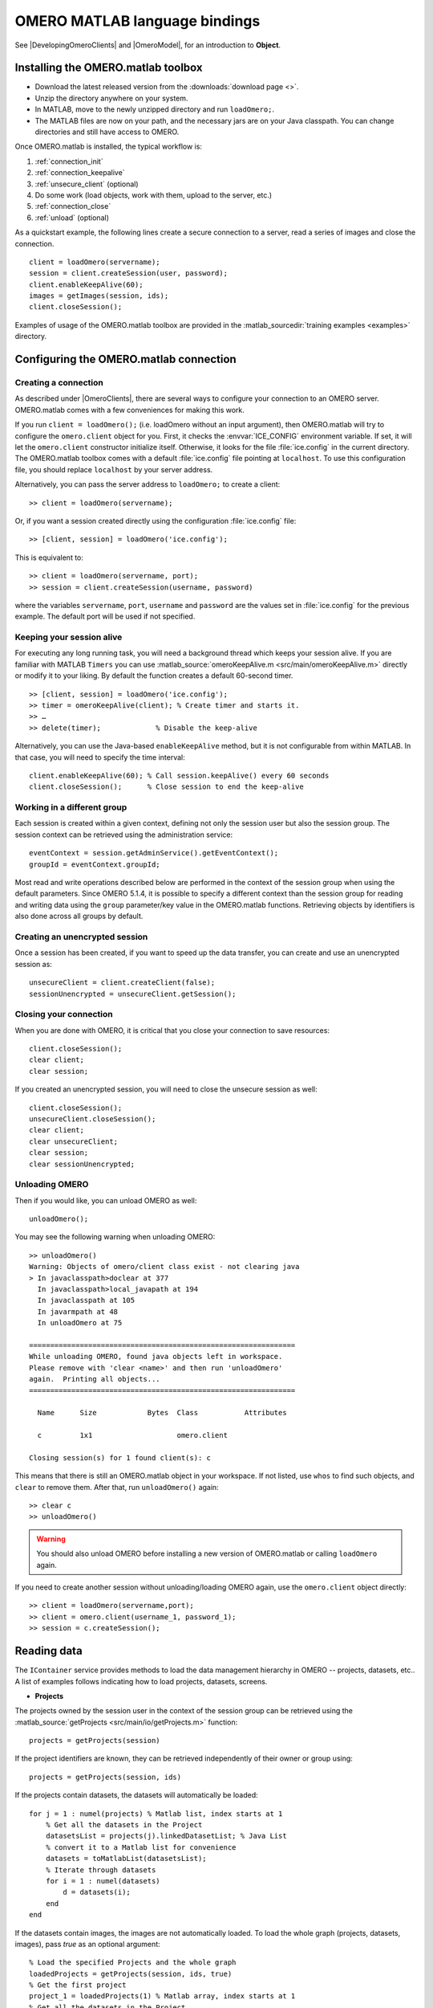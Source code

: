 OMERO MATLAB language bindings
==============================

See |DevelopingOmeroClients| and |OmeroModel|, for an introduction to
**Object**.

.. highlight:: matlab

Installing the OMERO.matlab toolbox
-----------------------------------

-  Download the latest released version from the :downloads:`download page <>`.
-  Unzip the directory anywhere on your system.
-  In MATLAB, move to the newly unzipped directory and run ``loadOmero;``.
-  The MATLAB files are now on your path, and the necessary jars are on
   your Java classpath. You can change directories and still have access
   to OMERO.

Once OMERO.matlab is installed, the typical workflow is:

#. :ref:`connection_init`
#. :ref:`connection_keepalive`
#. :ref:`unsecure_client` (optional)
#. Do some work (load objects, work with them, upload to the server, etc.)
#. :ref:`connection_close`
#. :ref:`unload` (optional)

As a quickstart example, the following lines create a secure connection to a
server, read a series of images and close the connection.

::

   client = loadOmero(servername);
   session = client.createSession(user, password);
   client.enableKeepAlive(60);
   images = getImages(session, ids);
   client.closeSession();

Examples of usage of the OMERO.matlab toolbox are provided in the
:matlab_sourcedir:`training examples <examples>` directory.

Configuring the OMERO.matlab connection
---------------------------------------

.. _connection_init:

Creating a connection
^^^^^^^^^^^^^^^^^^^^^

As described under |OmeroClients|, there are several ways to configure your
connection to an OMERO server. OMERO.matlab comes with a few conveniences for
making this work.

If you run ``client = loadOmero();`` (i.e. loadOmero without an input argument),
then OMERO.matlab will try to configure the
``omero.client`` object for you. First, it checks the :envvar:`ICE_CONFIG`
environment variable. If set, it will let the ``omero.client``
constructor initialize itself. Otherwise, it looks for the file
:file:`ice.config` in the current directory. The OMERO.matlab toolbox comes
with a default :file:`ice.config` file pointing at ``localhost``. To use this
configuration file, you should replace ``localhost`` by your server address.

Alternatively, you can pass the server address to ``loadOmero;`` to create a client::

    >> client = loadOmero(servername);

Or, if you want a session created directly using the configuration :file:`ice.config` file::

    >> [client, session] = loadOmero('ice.config');

This is equivalent to::

    >> client = loadOmero(servername, port);
    >> session = client.createSession(username, password)

where the variables ``servername``, ``port``, ``username`` and ``password`` are the values set in :file:`ice.config` for the previous example. The default port will be used if not specified.

.. _connection_keepalive:

Keeping your session alive
^^^^^^^^^^^^^^^^^^^^^^^^^^

For executing any long running task, you will need a background thread
which keeps your session alive. If you are familiar with MATLAB
``Timers`` you can use
:matlab_source:`omeroKeepAlive.m <src/main/omeroKeepAlive.m>`
directly or modify it to your liking. By default the function creates a default 60-second timer.

::

    >> [client, session] = loadOmero('ice.config');
    >> timer = omeroKeepAlive(client); % Create timer and starts it.
    >> …
    >> delete(timer);             % Disable the keep-alive

Alternatively, you can use the Java-based ``enableKeepAlive`` method,
but it is not configurable from within MATLAB. In that case, you will need to specify the time interval::

    client.enableKeepAlive(60); % Call session.keepAlive() every 60 seconds
    client.closeSession();      % Close session to end the keep-alive

Working in a different group
^^^^^^^^^^^^^^^^^^^^^^^^^^^^

Each session is created within a given context, defining not only the session
user but also the session group. The session context can be retrieved using the
administration service::

    eventContext = session.getAdminService().getEventContext();
    groupId = eventContext.groupId;

Most read and write operations described below are performed in the context
of the session group when using the default parameters. Since OMERO 5.1.4, it
is possible to specify a different context than the session group for reading
and writing data using the ``group`` parameter/key value in the OMERO.matlab
functions. Retrieving objects by identifiers is also done across all groups by
default.

.. seealso::
    :doc:`/developers/Server/Permissions`
        Developer documentation about the OMERO permissions system

.. _unsecure_client:

Creating an unencrypted session
^^^^^^^^^^^^^^^^^^^^^^^^^^^^^^^

Once a session has been created, if you want to speed up the data transfer,
you can create and use an unencrypted session as::

    unsecureClient = client.createClient(false);
    sessionUnencrypted = unsecureClient.getSession();

.. _connection_close:

Closing your connection
^^^^^^^^^^^^^^^^^^^^^^^

When you are done with OMERO, it is critical that you close your connection to
save resources::

    client.closeSession();
    clear client;
    clear session;

If you created an unencrypted session, you will need to close the unsecure
session as well::

    client.closeSession();
    unsecureClient.closeSession();
    clear client;
    clear unsecureClient;
    clear session;
    clear sessionUnencrypted;

.. _unload:

Unloading OMERO
^^^^^^^^^^^^^^^

Then if you would like, you can unload OMERO as well::

    unloadOmero();

You may see the following warning when unloading OMERO::

    >> unloadOmero()
    Warning: Objects of omero/client class exist - not clearing java
    > In javaclasspath>doclear at 377
      In javaclasspath>local_javapath at 194
      In javaclasspath at 105
      In javarmpath at 48
      In unloadOmero at 75

    ===============================================================
    While unloading OMERO, found java objects left in workspace.
    Please remove with 'clear <name>' and then run 'unloadOmero'
    again.  Printing all objects...
    ===============================================================

      Name      Size            Bytes  Class           Attributes

      c         1x1                    omero.client

    Closing session(s) for 1 found client(s): c

This means that there is still an OMERO.matlab object in your workspace. If
not listed, use ``whos`` to find such objects, and ``clear`` to remove them.
After that, run ``unloadOmero()`` again::

    >> clear c
    >> unloadOmero()

.. warning::
    You should also unload OMERO before installing a new version of
    OMERO.matlab or calling ``loadOmero`` again.

If you need to create another session without unloading/loading OMERO
again, use the ``omero.client`` object directly::

    >> client = loadOmero(servername,port);
    >> client = omero.client(username_1, password_1);
    >> session = c.createSession();


Reading data
------------

The ``IContainer`` service provides methods to load the data management
hierarchy in OMERO -- projects, datasets, etc.. A list of examples follows
indicating how to load projects, datasets, screens.

-  **Projects**

The projects owned by the session user in the context of the session group can
be retrieved using the
:matlab_source:`getProjects <src/main/io/getProjects.m>` function::

    projects = getProjects(session)

If the project identifiers are known, they can be retrieved independently of
their owner or group using::

    projects = getProjects(session, ids)

If the projects contain datasets, the datasets will automatically be loaded::

    for j = 1 : numel(projects) % Matlab list, index starts at 1
        % Get all the datasets in the Project
        datasetsList = projects(j).linkedDatasetList; % Java List
        % convert it to a Matlab list for convenience
        datasets = toMatlabList(datasetsList);
        % Iterate through datasets
        for i = 1 : numel(datasets) 
            d = datasets(i);
        end
    end

If the datasets contain images, the images are not automatically loaded. To
load the whole graph (projects, datasets, images), pass `true` as an optional
argument::

    % Load the specified Projects and the whole graph 
    loadedProjects = getProjects(session, ids, true)
    % Get the first project
    project_1 = loadedProjects(1) % Matlab array, index starts at 1
    % Get all the datasets in the Project
    datasets = project_1.linkedDatasetList;
    % Get the first dataset in the Java list, index starts at 0
    dataset_1 = datasets.get(0);
    dataset_name = dataset_1.getName().getValue(); % dataset's name
    dataset_id = dataset_1.getId().getValue(); % dataset's id
    % Retrieve all the images in the datasets as a Java List (index will start at 0)
    imageList = dataset_1.linkedImageList;
    % convert it to a Matlab list for convenience
    images = toMatlabList(imageList);
    % Iterate through the images
    for i = 1 : numel(images)
        image = images(i);
        image_name = image.getName().getValue(); % image's name
        image_id = image.getId().getValue(); % image's id
    end


.. warning::
  Loading the entire projects/datasets/images graph can be time-consuming and
  memory-consuming depending on the amount of data.

To return the orphaned datasets i.e. datasets not in a project, as well as the projects, you can query the second output argument of
:matlab_source:`getProjects <src/main/io/getProjects.m>`::

    [projects, orphanedDatasets] = getProjects(session)

To filter projects by owner, use the ``owner`` parameter/key value. A value of
``-1`` means projects are retrieved independently of their owner::

    % Returns all projects owned by the specified user in the context of the
    % session group
    projects = getProjects(session, 'owner', ownerId);
    % Returns all projects with the input identifiers owned by the specified
    % user
    projects = getProjects(session, ids, 'owner', ownerId);
    % Returns all projects owned by any user in the context of the session
    % group
    projects = getProjects(session, 'owner', -1);

To filter projects by group, use the ``group`` parameter/key value. A value of
``-1`` means projects are retrieved independently of their group::

    % Returns all projects owned by the session user in the specified group
    projects = getProjects(session, 'group', groupId);
    % Returns all projects with the input identifiers in the specified group
    projects = getProjects(session, ids, 'group', groupId);
    % Returns all projects owned by the session user across groups
    projects = getProjects(session, 'group', -1);

-  **Datasets**

The datasets owned by the session user in the context of the session group can
be retrieved using the
:matlab_source:`getDatasets <src/main/io/getDatasets.m>` function::

    datasets = getDatasets(session)

If the dataset identifiers are known, they can be retrieved independently of
their owner or group using::

    datasets = getDatasets(session, ids)

If the datasets contain images, the images are not automatically loaded. To
load the whole graph (datasets, images), pass `true` as an optional argument::

    loadedDatasets = getDatasets(session, ids, true);
    % Get the first dataset
    dataset_1 = loadedDatasets(1); % Matlab array, index starts at 1
    % Get the all the images in the dataset as the Java list, index starts at 0
    imageList = dataset_1.linkedImageList;


To filter datasets by owner, use the ``owner`` parameter/key value. A value of
``-1`` means datasets are retrieved independently of their owner::

    % Returns all datasets owned by the specified user in the context of the
    % session group
    datasets = getDatasets(session, 'owner', ownerId);
    % Returns all datasets with the input identifiers owned by the specified
    % user
    datasets = getDatasets(session, ids, 'owner', ownerId);
    % Returns all datasets owned by any user in the context of the session
    % group
    datasets = getDatasets(session, 'owner', -1);

To filter datasets by group, use the ``group`` parameter/key value. A value of
``-1`` means datasets are retrieved independently of their group::

    % Returns all datasets owned by the session user in the specified group
    datasets = getDatasets(session, 'group', groupId);
    % Returns all datasets with the input identifiers in the specified group
    datasets = getDatasets(session, ids, 'group', groupId);
    % Returns all datasets owned by the session user across groups
    datasets = getDatasets(session, 'group', -1);

-  **Images**

The images owned by the session user in the context of the session group can
be retrieved using the
:matlab_source:`getImages <src/main/io/getImages.m>` function::

    images = getImages(session)

If the image identifiers are known, they can be retrieved independently of
their owner or group using::

    images = getImages(session, ids)

All the images contained in a subset of datasets of known identifiers
``datasetsIds`` can be returned independently of their owner or group using::

    datasetImages = getImages(session, 'dataset', datasetsIds)

All the images contained in all the datasets under a subset of projects of
known identifiers ``projectIds`` can be returned independently of their owner
or group using::

    projectImages = getImages(session, 'project', projectIds)

To filter images by owner, use the ``owner`` parameter/key value. A value of
``-1`` means images are retrieved independently of their owner::

    % Returns all images owned by the specified user in the context of the
    % session group
    images = getImages(session, 'owner', ownerId);
    % Returns all images with the input identifiers owned by the specified user
    images = getImages(session, ids, 'owner', ownerId);
    % Returns all images owned by any user in the context of the session
    % group
    images = getImages(session, 'owner', -1);

To filter images by group, use the ``group`` parameter/key value. A value of
``-1`` means images are retrieved independently of their group::

    % Returns all images owned by the session user in the specified group
    images = getImages(session, 'group', groupId);
    % Returns all images with the input identifiers in the specified group
    images = getImages(session, ids, 'group', groupId);
    % Returns all images owned by the session user across groups
    images = getImages(session, 'group', -1);

The ``Image``-``Pixels`` model (see :doc:`/developers/Model`) implies you need to use the ``Pixels`` objects
to access valuable data about the ``Image``::

    pixels = image.getPrimaryPixels();
    sizeZ = pixels.getSizeZ().getValue(); % The number of z-sections.
    sizeT = pixels.getSizeT().getValue(); % The number of timepoints.
    sizeC = pixels.getSizeC().getValue(); % The number of channels.
    sizeX = pixels.getSizeX().getValue(); % The number of pixels along the X-axis.
    sizeY = pixels.getSizeY().getValue(); % The number of pixels along the Y-axis.

-  **Screens**

The screens owned by the session user in the context of the session group can
be retrieved using the
:matlab_source:`getScreens <src/main/io/getScreens.m>` function::

    screens = getScreens(session)

If the screen identifiers are known, they can be retrieved independently of
their owner or group using::

    screens = getScreens(session, ids)

Note that the wells are not loaded. The plate objects can be accessed using::

    for j = 1 : numel(screens), % Matlab array, index start at 1
        platesList = screens(j).linkedPlateList; % Java List, index start at 0
        for i = 0 : platesList.size()-1,
            plate = platesList.get(i);
            plateAcquisitionList = plate.copyPlateAcquisitions(); % Java List
            for k = 0 : plateAcquisitionList.size()-1,
                pa = plateAcquisitionList.get(i);
        end
    end

To return the orphaned plates as well as the screens, you can query the
second output argument of
:matlab_source:`getScreens <src/main/io/getScreens.m>`::

    [screens, orphanedPlates] = getScreens(session)

To filter screens by owner, use the ``owner`` parameter/key value. A value of
``-1`` means screens are retrieved independently of their owner::

    % Returns all screens owned by the specified user in the context of the
    % session group
    screens = getScreens(session, 'owner', ownerId);
    % Returns all screens with the input identifiers owned by the specified
    % user
    screens = getScreens(session, ids, 'owner', ownerId);
    % Returns all screens owned by any user in the context of the session
    % group
    screens = getScreens(session, 'owner', -1);

To filter screens by group, use the ``group`` parameter/key value. A value of
``-1`` means screens are retrieved independently of their group::

    % Returns all screens owned by the session user in the specified group
    screens = getScreens(session, 'group', groupId);
    % Returns all screens with the input identifiers in the specified group
    screens = getScreens(session, ids, 'group', groupId);
    % Returns all screens owned by the session user across groups
    screens = getScreens(session, 'group', -1);

-  **Plates**

The screens owned by the session user in the context of the session group can
be retrieved using the
:matlab_source:`getPlates <src/main/io/getPlates.m>` function::

    plates = getPlates(session)

If the plate identifiers are known, they can be retrieved independently of
their owner or group using::

    plates = getPlates(session, ids)

To filter plates by owner, use the ``owner`` parameter/key value. A value of
``-1`` means plates are retrieved independently of their owner::

    % Returns all plates owned by the specified user in the context of the
    % session group
    plates = getPlates(session, 'owner', ownerId);
    % Returns all plates with the input identifiers owned by the specified user
    plates = getPlates(session, ids, 'owner', ownerId);
    % Returns all plates owned by any user in the context of the session
    % group
    plates = getPlates(session, 'owner', -1);

To filter plates by group, use the ``group`` parameter/key value. A value of
-1 means plates are retrieved independently of their group::

    % Returns all plates owned by the session user in the specified group
    plates = getPlates(session, 'group', groupId);
    % Returns all plates with the input identifiers in the specified group
    plates = getPlates(session, ids, 'group', groupId);
    % Returns all plates owned by the session user across groups
    plates = getPlates(session, 'group', -1);

-  **Wells**

Given a plate identifier, the wells can be loaded using the ``findAllByQuery``
method::

    wellList = session.getQueryService().findAllByQuery(
    ['select well from Well as well '...
    'left outer join fetch well.plate as pt '...
    'left outer join fetch well.wellSamples as ws '...
    'left outer join fetch ws.plateAcquisition as pa '...
    'left outer join fetch ws.image as img '...
    'left outer join fetch img.pixels as pix '...
    'left outer join fetch pix.pixelsType as pt '...
    'where well.plate.id = ', num2str(plateId)], []);
    % wellList is a Java List, index starts at 0
    for j = 0 : wellList.size()-1,
        well = wellList.get(j);
        wellsSampleList = well.copyWellSamples();
        well.getId().getValue()
        % The wellList returned from the server is not sorted by wellIds, 
        % please extract the wellRow and wellColumn for every well,
        % to populate your results appropriately 
        wellRow = well.getRow().getValue();
        wellColumn = well.getColumn().getValue();
        for i = 0 : wellsSampleList.size()-1,
            ws = wellsSampleList.get(i);
            ws.getId().getValue()
            pa = ws.getPlateAcquisition();
        end
    end

-  **Channel**

A channel associated to an image has an object called a logicalChannel associated to it.
That entity contains valuable information e.g. emission wavelength, name, etc.
Given an Image, retrieve channels associated to an image on the OMERO server and the name of the channel::

    channels = loadChannels(session, image);
    for j = 1 : numel(channels) % Matlab array
        channel = channels(j);
        channelId = channel.getId().getValue();
        lc = channel.getLogicalChannel();
        channelName = lc.getName().getValue();
    end


Raw data access
---------------

You can retrieve data, plane by plane or retrieve a stack.
The values are ``z`` in ``[0, sizeZ - 1]``, ``c`` in ``[0, sizeC - 1]``
and ``t`` in ``[0, sizeT - 1]``.

-  **Plane**

The plane of an input image at coordinates ``(z, c, t)`` can be retrieved using
the :matlab_source:`getPlane <src/main/image/getPlane.m>`
function::

    plane = getPlane(session, image, z, c, t);

Alternatively, the image identifier can be passed to the function::

    plane = getPlane(session, imageId, z, c, t);

-  **Tile**

The tile of an input image at coordinates ``(z, c, t)`` originated at ``(x, y)`` (where ``x`` in ``[0, sizeX - 1]``, ``y`` in ``[0, sizeY - 1]``) and
of dimensions ``(w, h)`` can be retrieved using the
:matlab_source:`getTile <src/main/image/getTile.m>` function::

    tile = getTile(session, image, z, c, t, x, y, w, h);

Alternatively, the image identifier can be passed to the function::

    tile = getTile(session, imageId, z, c, t, x, y, w, h);

-  **Stack**

The stack of an input image at coordinates ``(c, t)`` can be retrieved using the
:matlab_source:`getStack <src/main/image/getStack.m>` function::

    stack = getStack(session, image, c, t);

Alternatively, the image identifier can be passed to the function::

    stack = getStack(session, imageId, c, t);

All the methods described above will internally initialize a raw pixels store
to retrieve the pixels data and close this store at the end of the call. This
is inefficient when multiple planes/tiles/stacks need to be retrieved. For
each function, it is possible to initialize a pixels store and pass this store
directly to the pixel retrieval function, e.g.::

  [store, pixels] = getRawPixelsStore(session, image);
  for z = 0 : sizeZ - 1
    for c = 0 : sizeC - 1
      for t = 0 : sizeT - 1
        plane = getPlane(pixels, store, z, c, t);
      end
    end
  end
  store.close();

-  **Hypercube**

This is useful when you need the ``Pixels`` intensity.

::

    % Create the store to load the stack. No access via the gateway
    store = session.createRawPixelsStore();
    % Indicate the pixels set you are working on
    store.setPixelsId(pixelsId, false);

    % Offset values in each dimension XYZCT
    offset = java.util.ArrayList;
    offset.add(java.lang.Integer(0));
    offset.add(java.lang.Integer(0));
    offset.add(java.lang.Integer(0));
    offset.add(java.lang.Integer(0));
    offset.add(java.lang.Integer(0));

    size = java.util.ArrayList;
    size.add(java.lang.Integer(sizeX));
    size.add(java.lang.Integer(sizeY));
    size.add(java.lang.Integer(sizeZ));
    size.add(java.lang.Integer(sizeC));
    size.add(java.lang.Integer(sizeT));

    % Indicate the step in each direction,
    % step = 1, will return values at index 0, 1, 2.
    % step = 2, values at index 0, 2, 4, etc.
    step = java.util.ArrayList;
    step.add(java.lang.Integer(1));
    step.add(java.lang.Integer(1));
    step.add(java.lang.Integer(1));
    step.add(java.lang.Integer(1));
    step.add(java.lang.Integer(1));
    % Retrieve the data
    store.getHypercube(offset, size, step);
    % Close the store
    store.close();

.. seealso::
  :matlab_source:`RawDataAccess.m <examples/RawDataAccess.m>`
    Example script showing methods to retrieve the pixel data from an image

Annotations
-----------

-  **Reading annotations by ID**

If the identifier of the annotation of a given type is known, the annotation
can be retrieved from the server using the generic :matlab_source:`getAnnotations <src/main/annotations/getAnnotations.m>` function::

    tagAnnotations = getAnnotations(session, 'tag', tagIds);

Shortcut functions are available for the main object and annotation types,
e.g. to retrieve tag annotations::

    tagAnnotations = getTagAnnotations(session, tagIds);

-  **Reading annotations linked to an object**

The annotations of a given type linked to a given object can be
retrieved using the generic :matlab_source:`getObjectAnnotations <src/main/annotations/getObjectAnnotations.m>` function::

    tagAnnotations = getObjectAnnotations(session, 'tag', 'image', imageIds);

Shortcut functions are available for the main object and annotation
types, e.g. to retrieve the tag annotations linked to images::

    tagAnnotations = getImageTagAnnotations(session, imageIds);

Annotations can be filtered by namespace. To include only annotations with a
given namespace ``ns``, use the ``include`` parameter/key value::

   tagAnnotations = getImageTagAnnotations(session, imageIds, 'include', ns);

To exclude all annotations with a given namespace ``ns``, use the ``exclude``
parameter/key value::

   tagAnnotations = getImageTagAnnotations(session, imageIds, 'exclude', ns);

By default, only the annotations owned by the session owner are returned. To
specify the owner of the annotations, use the ``owner`` paramter/key value
pair. For instance to return all tag annotations owned by user with an identifier equals to 5::

    tagAnnotations = getImageTagAnnotations(session, imageIds, 'owner', 5);

To retrieve all annotations independently of their owner, use ``-1`` as the owner
identifier::

   tagAnnotations = getImageTagAnnotations(session, imageIds, 'owner', -1);

-  **Reading file annotations**

The content of a file annotation can be downloaded to local disk using the
:matlab_source:`getFileAnnotationContent <src/main/annotations/getFileAnnotationContent.m>`
function. If the file annotation has been retrieved from the server as
``fileAnnotation``, then the content of its ``OriginalFile`` can be downloaded
under ``target_file`` using::

    getFileAnnotationContent(session, fileAnnotation, target_file);

Alternatively, if only the identifier of the file annotation ``faId`` is
known::

    getFileAnnotationContent(session, faId, target_file);

-  **Writing and linking annotations**

New annotations can be created using the corresponding ``write*Annotation``
function::

    % Create a comment annotation
    commentAnnotation = writeCommentAnnotation(session, 'comment');
    % Create a double annotation
    doubleAnnotation = writeDoubleAnnotation(session, .5);
    % Create a map annotation
    mapAnnotation = writeMapAnnotation(session, 'key', value);
    % Create a tag annotation
    tagAnnotation = writeTagAnnotation(session, 'tag name');
    % Create a timestamp annotation
    timestampAnnotation = writeTimestampAnnotation(session, now);
    % Create an XML annotation
    xmlAnnotation = writeXmlAnnotation(session, xmlString);

File annotations can also be created from the content of a
:file:`local_file_path`::

    fileAnnotation = writeFileAnnotation(session, local_file_path);

Each annotation creation function uses the context of the session group by
default. To create the annotation in a different group, use the ``group``
key/value pair::

    commentAnnotation = writeCommentAnnotation(session, 'comment', 'group', groupId);
    doubleAnnotation = writeDoubleAnnotation(session, .5, 'group', groupId);
    mapAnnotation = writeMapAnnotation(session, 'key', value, 'group', groupId);
    tagAnnotation = writeTagAnnotation(session, 'tag name', 'group', groupId);
    timestampAnnotation = writeTimestampAnnotation(session, now, 'group', groupId);
    xmlAnnotation = writeXmlAnnotation(session, xmlString, 'group', groupId);
    fileAnnotation = writeFileAnnotation(session, local_file_path, 'group', groupId);

Existing annotations can be linked to existing objects on the server using the
:matlab_source:`linkAnnotation <src/main/annotations/linkAnnotation.m>`
function. For example, to link a tag annotation and a file annotation to the
image ``image_id``::

    link1 = linkAnnotation(session, tagAnnotation, 'image', imageId);
    link2 = linkAnnotation(session, fileAnnotation, 'image', imageId);

For existing file annotations, it is possible to replace the content of the
original file without having to recreate a new file annotation using the
:matlab_source:`updateFileAnnotation <src/main/annotations/updateFileAnnotation.m>` function.
If the file annotation has been retrieved from the server as
``fileAnnotation``, then the content of its ``OriginalFile`` can be replaced
by the content of ``local_file_path`` using::

    updateFileAnnotation(session, fileAnnotation, local_file_path);

.. seealso::
  :matlab_source:`WriteData.m <examples/WriteData.m>`
    Example script showing methods to write, link and retrieve annotations.

Writing data
------------

-  **Projects/Datasets**

Projects and datasets can be created in the context of the session group
using the :matlab_source:`createProject <src/main/io/createProject.m>` and :matlab_source:`createDataset <src/main/io/createDataset.m>` functions::

    % Create a new project in the context of the session group
    newproject = createProject(session, 'project name');
    % Create a new dataset in the context of the session group
    newdataset = createDataset(session, 'dataset name');

Writing projects/datasets in a different context than the session group can be
achieved by passing the group identifier using the `group` parameter::

    % Create a new project in the specified group
    newproject = createProject(session, 'project name', 'group', groupId);
    % Create a new dataset in the specified group
    newdataset = createDataset(session, 'dataset name', 'group', groupId);

When creating a dataset, it is possible to link it to an existing project
using either the project object or its identifier. In this case, the group
context is determined by the parent project::

    % Create two new projects in different groups
    project1 = createProject(session, 'project name');
    project2 = createProject(session, 'project name', 'group', groupId);
    % Create new datasets linked to each project
    dataset1 = createDataset(session, 'dataset name', project1);
    dataset2 = createDataset(session, 'dataset name', project2.getId().getValue());

-  **Screens/Plates**

Screens and plates can be created in the context of the session group
using the :matlab_source:`createScreen <src/main/io/createScreen.m>` and :matlab_source:`createPlate <src/main/io/createPlate.m>` functions::

    % Create a new screen in the context of the session group
    newscreen = createScreen(session, 'screen name');
    % Create a new plate in the context of the session group
    newplate = createPlate(session, 'plate name');

Writing screens/plates in a different context than the session group can be
achieved by passing the group identifier using the `group` parameter::

    % Create a new screen in the specified group
    newscreen = createScreen(session, 'screen name', 'group', groupId);
    % Create a new plate in the specified group
    newplate = createPlate(session, 'plate name', 'group', groupId);

When creating a plate, it is possible to link it to an existing screen
using either the screen object or its identifier. In this case, the group
context is determined by the parent screen::

    % Create two new projects in different groups
    screen1 = createScreen(session, 'screen name');
    screen2 = createScreen(session, 'screen name', 'group', groupId);
    % Create new datasets linked to each project
    plate1 = createPlate(session, 'plate name', screen1);
    plate2 = createPlate(session, 'plate name', screen2.getId().getValue());

.. seealso::
  :matlab_source:`WriteData.m <examples/WriteData.m>`
    Example script showing methods to create projects, datasets, plates and
    screens.

How to use OMERO tables
-----------------------

-  **Create a table**. In the following example, a table is created with
   2 columns and is linked to an Image.

::

    name = char(java.util.UUID.randomUUID());
    columns = javaArray('omero.grid.Column', 2);
    columns(1) = omero.grid.LongColumn('Uid', 'testLong', []);
    valuesString = javaArray('java.lang.String', 1);
    columns(2) = omero.grid.StringColumn('MyStringColumn', '', 64, valuesString);

    % Create a new table.
    table = session.sharedResources().newTable(1, name);

    % Initialize the table
    table.initialize(columns);
    
    % Create and populate omero.grid (The following java wrapping logic is compatible Matlab2014b onwards)
    data = javaArray('omero.grid.Column', 2);
    data(1) = omero.grid.LongColumn('Uid', 'test Long', [2]);
    valuesString = javaArray('java.lang.String', 1);
    valuesString(1) = java.lang.String('add');
    data(2) = omero.grid.StringColumn('MyStringColumn', '', 64, valuesString);
    
    % Add data to the table.
    table.addData(data);
    file = table.getOriginalFile(); % if you need to interact with the table

    % link table to an Image
    fa = omero.model.FileAnnotationI;
    fa.setFile(file);
    % Currently OMERO.tables are displayed only in OMERO.web and 
    % for Screen/plate/wells alone. In all cases the file annotation
    % needs to contain a namespace.
    fa.setNs(rstring(omero.constants.namespaces.NSBULKANNOTATIONS.value));
    link = linkAnnotation(session, fa, 'image', imageId);

-  **Read the contents of the table**.

::

    of = omero.model.OriginalFileI(file.getId(), false);
    tablePrx = session.sharedResources().openTable(of);

    % Read headers
    headers = tablePrx.getHeaders();
    for i = 1 : size(headers, 1)
        headers(i).name; % name of the header
        % Do something
    end

    % Depending on the size of table, you may only want to read some blocks.
    cols = [0:size(headers, 1)-1]; % The number of columns you wish to read.
    rows = [0:tablePrx.getNumberOfRows()-1]; % The number of rows you wish to read.
    data = tablePrx.slice(cols, rows); % Read the data.
    c = data.columns;
    for i = 1 : size(c)
        column = c(i);
        % Do something
    end
    tablePrx.close(); % Important to close when done.

ROIs
----

To learn about the model, see the
:model_doc:`developers guide to the ROI model <developers/roi.html>`. Note
that annotations can be linked to ROI.

-  **Creating ROI**

This example creates a ROI with shapes, a rectangle, an ellipse and a polygon, and
attaches it to an image::

    % First create a rectangular shape.
    rectangle = createRectangle(0, 0, 10, 20);
    % Indicate on which plane (z, c, t) to attach the shape
    setShapeCoordinates(rectangle, 0, 0, 0);

    % First create an ellipse shape.
    ellipse = createEllipse(0, 0, 10, 20);
    % Indicate on which plane (z, c, t) to attach the shape
    setShapeCoordinates(ellipse, 0, 0, 0);

    % First create a polygon shape.
    % Specify x-coordinates, y-coordinates
    polygon = createPolygon([1 5 10 8], [1 5 5 10]);
    % Indicate on which plane (z, c, t) to attach the shape
    setShapeCoordinates(polygon, 0, 0, 0);

    % Create the roi.
    roi = omero.model.RoiI;
    % Attach the shapes to the roi, several shapes can be added.
    roi.addShape(rectangle);
    roi.addShape(ellipse);
    roi.addShape(polygon);

    % Link the roi and the image
    roi.setImage(omero.model.ImageI(imageId, false));
    % Save
    iUpdate = session.getUpdateService();
    roi = iUpdate.saveAndReturnObject(roi);
    % Check that the shape has been added.
    numShapes = roi.sizeOfShapes;
    for ns = 1 : numShapes
       shape = roi.getShape(ns-1);
    end

.. seealso::

    :matlab_sourcedir:`ROI utility functions <src/main/roi>`
        OMERO.matlab functions for creating and managing Shape and ROI
        objects.

-  **Retrieving ROIs linked to an image**

::

    service = session.getRoiService();
    roiResult = service.findByImage(imageId, []);
    rois = roiResult.rois;
    n = rois.size;
    shapeType = '';
    for thisROI  = 1 : n
        roi = rois.get(thisROI-1);
        numShapes = roi.sizeOfShapes;
        for ns = 1 : numShapes
            shape = roi.getShape(ns-1);
            if (isa(shape, 'omero.model.Rectangle'))
               rectangle = shape;
               rectangle.getX().getValue();
            elseif (isa(shape, 'omero.model.Ellipse'))
               ellipse = shape;
               ellipse.getX().getValue();
            elseif (isa(shape, 'omero.model.Point'))
               point = shape;
               point.getX().getValue();
            elseif (isa(shape, 'omero.model.Line'))
               line = shape;
               line.getX1().getValue();
            end
        end
    end

- **Adding Transforms to a Shape object**

::
    
    % Apply rotation alone to an ellipse object
    % (angle of rotation set to 10 degrees)
    % create ellipse (shape object)
    ellipse = createEllipse(0, 0, 10, 20);
    setShapeCoordinates(ellipse, 0, 0, 0);
    % set angle of rotation
    theta = 10;
    % create transform object
    newTform = omero.model.AffineTransformI;
    newTform.setA00(rdouble(cos(theta)));
    newTform.setA10(rdouble(-sin(theta)));
    newTform.setA01(rdouble(sin(theta)));
    newTform.setA11(rdouble(cos(theta)));
    newTform.setA02(rdouble(0));
    newTform.setA12(rdouble(0));
    % apply transform
    ellipse.setTransform(newTform);
    % Create the ROI
    roi = omero.model.RoiI;
    roi.addShape(ellipse);
    roi = session.getUpdateService().saveAndReturnObject(roi);

-  **Retrieving Transforms linked to an Image**

::  

    for i = 1 : nShapes
        shape = roi.getShape(i - 1);
        
        %http://blog.openmicroscopy.org/data-model/future-plans/2016/06/20/shape-transforms/
        transform = shape.getTransform();
        xScaling = transform.getA00().getValue();
        xShearing = transform.getA01().getValue();
        xTranslation = transform.getA02().getValue();
            
        yScaling = transform.getA11().getValue();
        yShearing = transform.getA10().getValue();
        yTranslation = transform.getA12().getValue();
        
        %tformMatrix = [A00, A10, 0; A01, A11, 0; A02, A12, 1];
        tformMatrix = [xScaling, yShearing, 0; xShearing, yScaling, 0; xTranslation, yTranslation, 1];
        
        fprintf(1, 'Shape Type : %s\n', char(shape.toString));
        fprintf(1, 'xScaling : %s\n', num2str(tformMatrix(1,1)));
        fprintf(1, 'yScaling : %s\n', num2str(tformMatrix(2,2)));
        fprintf(1, 'xShearing : %s\n', num2str(tformMatrix(2,1)));
        fprintf(1, 'yShearing : %s\n', num2str(tformMatrix(1,2)));
        fprintf(1, 'xTranslation: %s\n', num2str(tformMatrix(3,1)));
        fprintf(1, 'yTranslation: %s\n', num2str(tformMatrix(3,2)));
    end

-  **Removing a shape from ROI**

::

    // Retrieve the roi linked to an image
    service = session.getRoiService();
    roiResult = service.findByImage(imageId, []);
    n = rois.size;
    for thisROI  = 1 : n
        roi = rois.get(thisROI-1);
        numShapes = roi.sizeOfShapes;
        for ns = 1:numShapes
            shape = roi.getShape(ns-1);
            % Remove the shape
            roi.removeShape(shape);
        end
        % Update the roi.
        roi = iUpdate.saveAndReturnObject(roi);
    end

-  **Analyzing shapes**

::

    // Retrieve the roi linked to an image
    service = session.getRoiService();
    roiResult = service.findByImage(imageId, []);
    n = rois.size;
    toAnalyse = java.util.ArrayList;
    for thisROI  = 1 : n
        roi = rois.get(thisROI-1);
        numShapes = roi.sizeOfShapes;
        for ns = 1:numShapes
            shape = roi.getShape(ns-1);
            toAnalyse.add(java.lang.Long(shape.getId().getValue()));
        end
    end
    //For convenience, we assume the shapes are on the first plane
    z = 0;
    c = 0;
    t = 0;
    stats = service.getShapeStatsRestricted(toAnalyse, z, t, [c]);
    calculated = stats(1,1);
    mean = calculated.mean(1,1);

Deleting data
-------------

It is possible to delete projects, datasets, images, ROIs, etc. and
objects linked to them depending on the specified options (see
:doc:`/developers/Modules/Delete`). For example, images of known identifiers
can be deleted from the server using the
:matlab_source:`deleteImages <src/main/delete/deleteImages.m>`
function::

    deleteImages(session, imageIds);

.. seealso::

    :matlab_source:`deleteProjects <src/main/delete/deleteProjects.m>`, :matlab_source:`deleteDatasets <src/main/delete/deleteDatasets.m>`, :matlab_source:`deleteScreens <src/main/delete/deleteScreens.m>`, :matlab_source:`deletePlates <src/main/delete/deletePlates.m>`
        Utility functions to delete objects.

Rendering images
-----------------

The :matlab_source:`RenderImages.m <examples/RenderImages.m>` example
script shows how to initialize the rendering engine and render an image.

Creating Image
--------------

The :matlab_source:`CreateImage.m <examples/CreateImage.m>` example
script shows how to create an image in OMERO. A similar approach can be
applied when uploading an image. To upload individual planes onto the server,
the data must be converted into a byte (int8) array first. If the ``Pixels``
object has been created, this conversion can done using the
:matlab_source:`toByteArray <src/main/helper/toByteArray.m>`
function.

